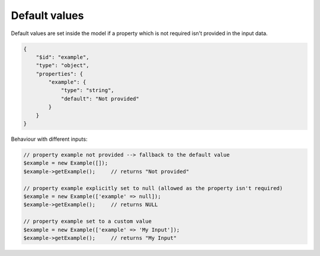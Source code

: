 Default values
==============

Default values are set inside the model if a property which is not required isn't provided in the input data.

.. code-block:: json

    {
        "$id": "example",
        "type": "object",
        "properties": {
            "example": {
                "type": "string",
                "default": "Not provided"
            }
        }
    }

Behaviour with different inputs:

.. code-block:: php

    // property example not provided --> fallback to the default value
    $example = new Example([]);
    $example->getExample();     // returns "Not provided"

    // property example explicitly set to null (allowed as the property isn't required)
    $example = new Example(['example' => null]);
    $example->getExample();     // returns NULL

    // property example set to a custom value
    $example = new Example(['example' => 'My Input']);
    $example->getExample();     // returns "My Input"
